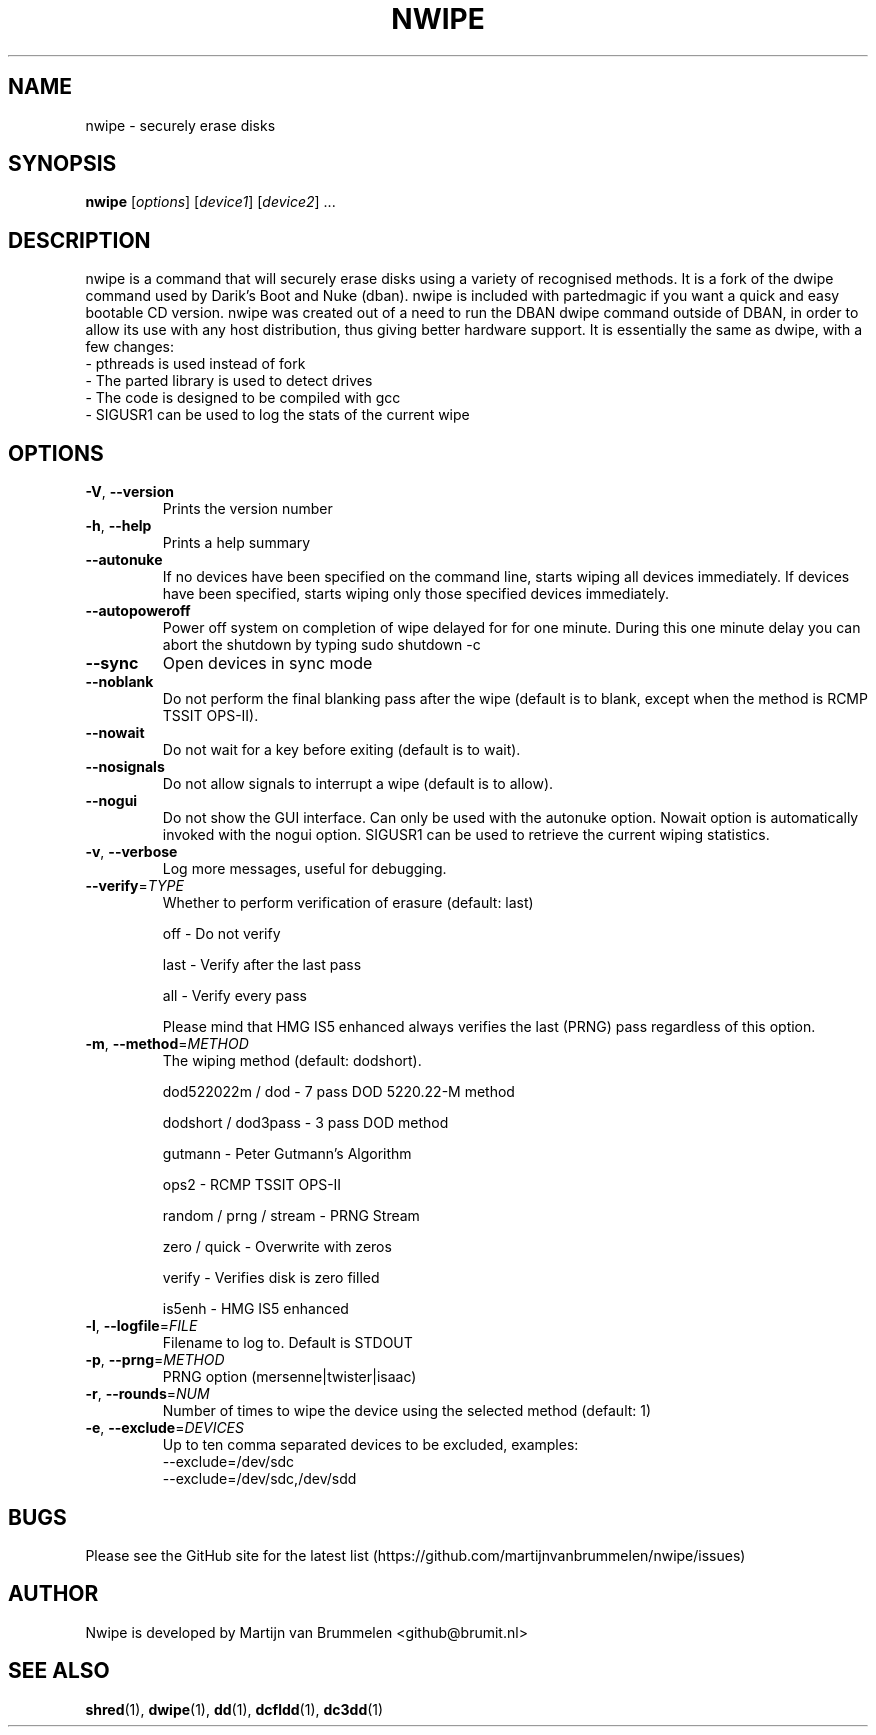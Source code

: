 .TH NWIPE "1" "March 2020" "nwipe version 0.29" "User Commands"
.SH NAME
nwipe \- securely erase disks
.SH SYNOPSIS
.B nwipe
[\fIoptions\fR] [\fIdevice1\fR] [\fIdevice2\fR] ...
.SH DESCRIPTION
nwipe is a command that will securely erase disks using a variety of
recognised methods.  It is a fork of the dwipe command used by Darik's Boot
and Nuke (dban).  nwipe is included with partedmagic if you want a quick and
easy bootable CD version.  nwipe was created out of a need to run the DBAN
dwipe command outside of DBAN, in order to allow its use with any host
distribution, thus giving better hardware support.  It is essentially the
same as dwipe, with a few changes:
.TP
- pthreads is used instead of fork
.TP
- The parted library is used to detect drives
.TP
- The code is designed to be compiled with gcc
.TP
- SIGUSR1 can be used to log the stats of the current wipe

.SH OPTIONS
.TP
\fB\-V\fR, \fB\-\-version\fR
Prints the version number
.TP
\fB\-h\fR, \fB\-\-help\fR
Prints a help summary
.TP
\fB\-\-autonuke\fR
If no devices have been specified on the command line, starts wiping all
devices immediately. If devices have been specified, starts wiping only
those specified devices immediately.
.TP
\fB\-\-autopoweroff\fR
Power off system on completion of wipe delayed for for one minute. During
this one minute delay you can abort the shutdown by typing sudo shutdown -c
.TP
\fB\-\-sync\fR
Open devices in sync mode
.TP
\fB\-\-noblank\fR
Do not perform the final blanking pass after the wipe (default is to blank,
except when the method is RCMP TSSIT OPS\-II).
.TP
\fB\-\-nowait\fR
Do not wait for a key before exiting (default is to wait).
.TP
\fB\-\-nosignals\fR
Do not allow signals to interrupt a wipe (default is to allow).
.TP
\fB\-\-nogui\fR
Do not show the GUI interface. Can only be used with the autonuke option.
Nowait option is automatically invoked with the nogui option.
SIGUSR1 can be used to retrieve the current wiping statistics.
.TP
\fB\-v\fR, \fB\-\-verbose\fR
Log more messages, useful for debugging.
.TP
\fB\-\-verify\fR=\fITYPE\fR
Whether to perform verification of erasure (default: last)
.IP
off   \- Do not verify
.IP
last  \- Verify after the last pass
.IP
all   \- Verify every pass
.IP
Please mind that HMG IS5 enhanced always verifies the last (PRNG) pass
regardless of this option.
.TP
\fB\-m\fR, \fB\-\-method\fR=\fIMETHOD\fR
The wiping method (default: dodshort).
.IP
dod522022m / dod       \- 7 pass DOD 5220.22\-M method
.IP
dodshort / dod3pass    \- 3 pass DOD method
.IP
gutmann                \- Peter Gutmann's Algorithm
.IP
ops2                   \- RCMP TSSIT OPS\-II
.IP
random / prng / stream \- PRNG Stream
.IP
zero / quick           \- Overwrite with zeros
.IP
verify                 \- Verifies disk is zero filled
.IP
is5enh                 \- HMG IS5 enhanced
.TP
\fB\-l\fR, \fB\-\-logfile\fR=\fIFILE\fR
Filename to log to. Default is STDOUT
.TP
\fB\-p\fR, \fB\-\-prng\fR=\fIMETHOD\fR
PRNG option (mersenne|twister|isaac)
.TP
\fB\-r\fR, \fB\-\-rounds\fR=\fINUM\fR
Number of times to wipe the device using the selected method (default: 1)
.TP
\fB\-e\fR, \fB\-\-exclude\fR=\fIDEVICES\fR
Up to ten comma separated devices to be excluded, examples:
 --exclude=/dev/sdc
 --exclude=/dev/sdc,/dev/sdd
.SH BUGS
Please see the GitHub site for the latest list
(https://github.com/martijnvanbrummelen/nwipe/issues)
.SH AUTHOR
Nwipe is developed by Martijn van Brummelen <github@brumit.nl>
.SH "SEE ALSO"
.BR shred (1),
.BR dwipe (1),
.BR dd (1),
.BR dcfldd (1),
.BR dc3dd (1)

